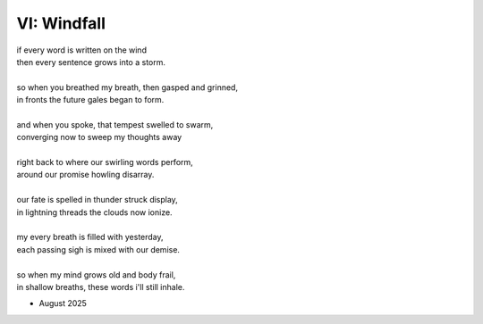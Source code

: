 ------------
VI: Windfall
------------

| if every word is written on the wind
| then every sentence grows into a storm. 
| 
| so when you breathed my breath, then gasped and grinned,
| in fronts the future gales began to form.
| 
| and when you spoke, that tempest swelled to swarm,
| converging now to sweep my thoughts away
| 
| right back to where our swirling words perform,
| around our promise howling disarray.
|
| our fate is spelled in thunder struck display,
| in lightning threads the clouds now ionize. 
| 
| my every breath is filled with yesterday,
| each passing sigh is mixed with our demise.
| 
| so when my mind grows old and body frail,
| in shallow breaths, these words i'll still inhale. 

- August 2025